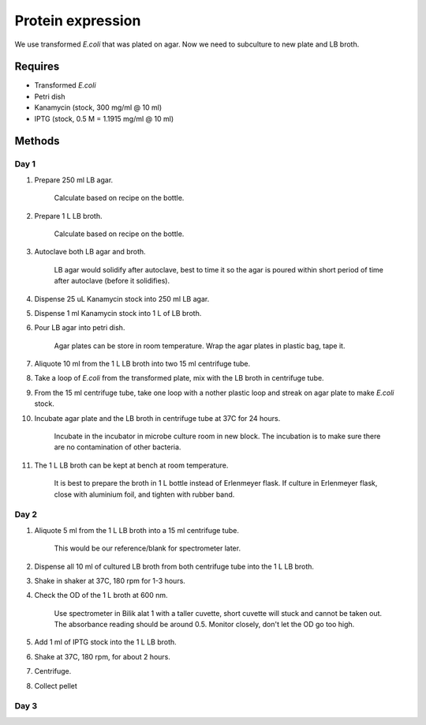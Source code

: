 Protein expression
==================

We use transformed *E.coli* that was plated on agar. Now we need to subculture to new plate and LB broth.

Requires
--------
* Transformed *E.coli*
* Petri dish
* Kanamycin (stock, 300 mg/ml @ 10 ml)
* IPTG (stock, 0.5 M = 1.1915 mg/ml @ 10 ml)

Methods
-------
Day 1
~~~~~
#. Prepare 250 ml LB agar.

    Calculate based on recipe on the bottle. 

#. Prepare 1 L LB broth. 

    Calculate based on recipe on the bottle. 

#. Autoclave both LB agar and broth. 

    LB agar would solidify after autoclave, best to time it so the agar is poured within short period of time after autoclave (before it solidifies). 

#. Dispense 25 uL Kanamycin stock into 250 ml LB agar.
#. Dispense 1 ml Kanamycin stock into 1 L of LB broth. 
#. Pour LB agar into petri dish. 
    
    Agar plates can be store in room temperature. Wrap the agar plates in plastic bag, tape it.

#. Aliquote 10 ml from the 1 L LB broth into two 15 ml centrifuge tube. 
#. Take a loop of *E.coli* from the transformed plate, mix with the LB broth in centrifuge tube. 
#. From the 15 ml centrifuge tube, take one loop with a nother plastic loop and streak on agar plate to make *E.coli* stock. 
#. Incubate agar plate and the LB broth in centrifuge tube at 37C for 24 hours. 
  
    Incubate in the incubator in microbe culture room in new block.
    The incubation is to make sure there are no contamination of other bacteria. 

#. The 1 L LB broth can be kept at bench at room temperature. 

    It is best to prepare the broth in 1 L bottle instead of Erlenmeyer flask. If culture in Erlenmeyer flask, close with aluminium foil, and tighten with rubber band. 

Day 2
~~~~~
#. Aliquote 5 ml from the 1 L LB broth into a 15 ml centrifuge tube.
    
    This would be our reference/blank for spectrometer later.

#. Dispense all 10 ml of cultured LB broth from both centrifuge tube into the 1 L LB broth. 
#. Shake in shaker at 37C, 180 rpm for 1-3 hours. 
#. Check the OD of the 1 L broth at 600 nm. 

    Use spectrometer in Bilik alat 1 with a taller cuvette, short cuvette will stuck and cannot be taken out. The absorbance reading should be around 0.5. Monitor closely, don't let the OD go too high. 

#. Add 1 ml of IPTG stock into the 1 L LB broth. 
#. Shake at 37C, 180 rpm, for about 2 hours. 
#. Centrifuge. 
#. Collect pellet 

Day 3 
~~~~~
